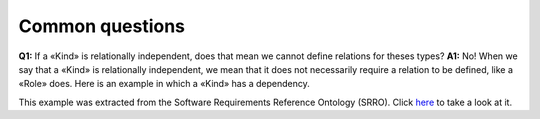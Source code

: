 Common questions
----------------

**Q1:** If a «Kind» is relationally independent, does that mean we
cannot define relations for theses types?
**A1:** No! When we say that a
«Kind» is relationally independent, we mean that it does not necessarily
require a relation to be defined, like a «Role» does. Here is an example
in which a «Kind» has a dependency.

.. container:: figure

   |Example O1|

This example was extracted from the Software Requirements Reference
Ontology (SRRO). Click `here <http://www.menthor.net/srro.html>`__ to
take a look at it.

.. |Example O1| image:: _images/ontouml_kind_example_o1.png
